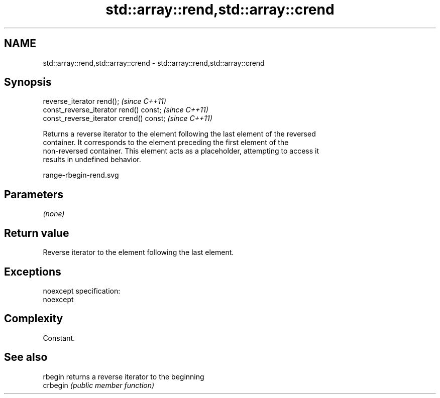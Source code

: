 .TH std::array::rend,std::array::crend 3 "Nov 25 2015" "2.0 | http://cppreference.com" "C++ Standard Libary"
.SH NAME
std::array::rend,std::array::crend \- std::array::rend,std::array::crend

.SH Synopsis
   reverse_iterator rend();               \fI(since C++11)\fP
   const_reverse_iterator rend() const;   \fI(since C++11)\fP
   const_reverse_iterator crend() const;  \fI(since C++11)\fP

   Returns a reverse iterator to the element following the last element of the reversed
   container. It corresponds to the element preceding the first element of the
   non-reversed container. This element acts as a placeholder, attempting to access it
   results in undefined behavior.

   range-rbegin-rend.svg

.SH Parameters

   \fI(none)\fP

.SH Return value

   Reverse iterator to the element following the last element.

.SH Exceptions

   noexcept specification:  
   noexcept
     

.SH Complexity

   Constant.

.SH See also

   rbegin  returns a reverse iterator to the beginning
   crbegin \fI(public member function)\fP 

